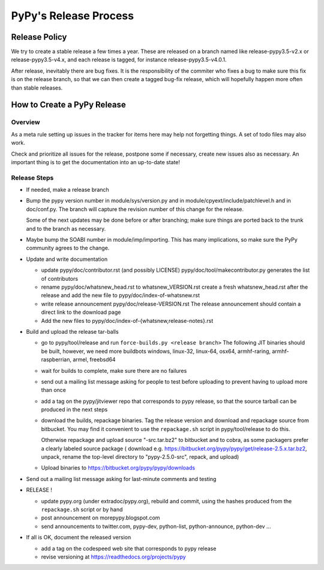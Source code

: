 PyPy's Release Process
========================

Release Policy
++++++++++++++

We try to create a stable release a few times a year. These are released on
a branch named like release-pypy3.5-v2.x or release-pypy3.5-v4.x, and each
release is tagged, for instance release-pypy3.5-v4.0.1. 

After release, inevitably there are bug fixes. It is the responsibility of
the commiter who fixes a bug to make sure this fix is on the release branch,
so that we can then create a tagged bug-fix release, which will hopefully
happen more often than stable releases.

How to Create a PyPy Release
++++++++++++++++++++++++++++

Overview
--------

As a meta rule setting up issues in the tracker for items here may help not
forgetting things. A set of todo files may also work.

Check and prioritize all issues for the release, postpone some if necessary,
create new  issues also as necessary. An important thing is to get
the documentation into an up-to-date state!


Release Steps
-------------

* If needed, make a release branch
* Bump the
  pypy version number in module/sys/version.py and in
  module/cpyext/include/patchlevel.h and in doc/conf.py. The branch
  will capture the revision number of this change for the release.

  Some of the next updates may be done before or after branching; make
  sure things are ported back to the trunk and to the branch as
  necessary.

* Maybe bump the SOABI number in module/imp/importing. This has many
  implications, so make sure the PyPy community agrees to the change.

* Update and write documentation

  * update pypy/doc/contributor.rst (and possibly LICENSE)
    pypy/doc/tool/makecontributor.py generates the list of contributors

  * rename pypy/doc/whatsnew_head.rst to whatsnew_VERSION.rst
    create a fresh whatsnew_head.rst after the release
    and add the new file to  pypy/doc/index-of-whatsnew.rst

  * write release announcement pypy/doc/release-VERSION.rst
    The release announcement should contain a direct link to the download page

  * Add the new files to  pypy/doc/index-of-{whatsnew,release-notes}.rst

* Build and upload the release tar-balls

  * go to pypy/tool/release and run
    ``force-builds.py <release branch>``
    The following JIT binaries should be built, however, we need more buildbots
    windows, linux-32, linux-64, osx64, armhf-raring, armhf-raspberrian, armel,
    freebsd64 

  * wait for builds to complete, make sure there are no failures

  * send out a mailing list message asking for people to test before uploading
    to prevent having to upload more than once

  * add a tag on the pypy/jitviewer repo that corresponds to pypy release, so
    that the source tarball can be produced in the next steps

  * download the builds, repackage binaries. Tag the release version
    and download and repackage source from bitbucket. You may find it
    convenient to use the ``repackage.sh`` script in pypy/tool/release to do this. 

    Otherwise repackage and upload source "-src.tar.bz2" to bitbucket
    and to cobra, as some packagers prefer a clearly labeled source package
    ( download e.g.  https://bitbucket.org/pypy/pypy/get/release-2.5.x.tar.bz2,
    unpack, rename the top-level directory to "pypy-2.5.0-src", repack, and upload)

  * Upload binaries to https://bitbucket.org/pypy/pypy/downloads

* Send out a mailing list message asking for last-minute comments and testing

* RELEASE !  

  * update pypy.org (under extradoc/pypy.org), rebuild and commit, using the
    hashes produced from the ``repackage.sh`` script or by hand

  * post announcement on morepypy.blogspot.com
  * send announcements to twitter.com, pypy-dev, python-list,
    python-announce, python-dev ...

* If all is OK, document the released version

  * add a tag on the codespeed web site that corresponds to pypy release
  * revise versioning at https://readthedocs.org/projects/pypy
